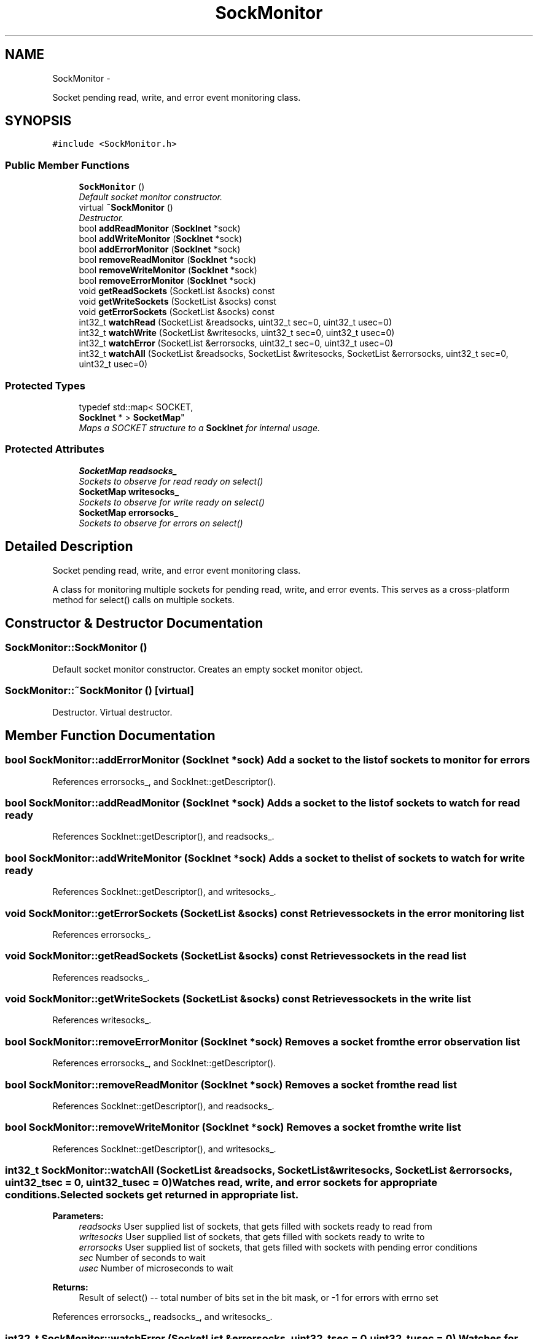 .TH "SockMonitor" 3 "Mon Mar 26 2012" "Version 1.0" "NET" \" -*- nroff -*-
.ad l
.nh
.SH NAME
SockMonitor \- 
.PP
Socket pending read, write, and error event monitoring class\&.  

.SH SYNOPSIS
.br
.PP
.PP
\fC#include <SockMonitor\&.h>\fP
.SS "Public Member Functions"

.in +1c
.ti -1c
.RI "\fBSockMonitor\fP ()"
.br
.RI "\fIDefault socket monitor constructor\&. \fP"
.ti -1c
.RI "virtual \fB~SockMonitor\fP ()"
.br
.RI "\fIDestructor\&. \fP"
.ti -1c
.RI "bool \fBaddReadMonitor\fP (\fBSockInet\fP *sock)"
.br
.ti -1c
.RI "bool \fBaddWriteMonitor\fP (\fBSockInet\fP *sock)"
.br
.ti -1c
.RI "bool \fBaddErrorMonitor\fP (\fBSockInet\fP *sock)"
.br
.ti -1c
.RI "bool \fBremoveReadMonitor\fP (\fBSockInet\fP *sock)"
.br
.ti -1c
.RI "bool \fBremoveWriteMonitor\fP (\fBSockInet\fP *sock)"
.br
.ti -1c
.RI "bool \fBremoveErrorMonitor\fP (\fBSockInet\fP *sock)"
.br
.ti -1c
.RI "void \fBgetReadSockets\fP (SocketList &socks) const "
.br
.ti -1c
.RI "void \fBgetWriteSockets\fP (SocketList &socks) const "
.br
.ti -1c
.RI "void \fBgetErrorSockets\fP (SocketList &socks) const "
.br
.ti -1c
.RI "int32_t \fBwatchRead\fP (SocketList &readsocks, uint32_t sec=0, uint32_t usec=0)"
.br
.ti -1c
.RI "int32_t \fBwatchWrite\fP (SocketList &writesocks, uint32_t sec=0, uint32_t usec=0)"
.br
.ti -1c
.RI "int32_t \fBwatchError\fP (SocketList &errorsocks, uint32_t sec=0, uint32_t usec=0)"
.br
.ti -1c
.RI "int32_t \fBwatchAll\fP (SocketList &readsocks, SocketList &writesocks, SocketList &errorsocks, uint32_t sec=0, uint32_t usec=0)"
.br
.in -1c
.SS "Protected Types"

.in +1c
.ti -1c
.RI "typedef std::map< SOCKET, 
.br
\fBSockInet\fP * > \fBSocketMap\fP"
.br
.RI "\fIMaps a SOCKET structure to a \fBSockInet\fP for internal usage\&. \fP"
.in -1c
.SS "Protected Attributes"

.in +1c
.ti -1c
.RI "\fBSocketMap\fP \fBreadsocks_\fP"
.br
.RI "\fISockets to observe for read ready on select() \fP"
.ti -1c
.RI "\fBSocketMap\fP \fBwritesocks_\fP"
.br
.RI "\fISockets to observe for write ready on select() \fP"
.ti -1c
.RI "\fBSocketMap\fP \fBerrorsocks_\fP"
.br
.RI "\fISockets to observe for errors on select() \fP"
.in -1c
.SH "Detailed Description"
.PP 
Socket pending read, write, and error event monitoring class\&. 

A class for monitoring multiple sockets for pending read, write, and error events\&. This serves as a cross-platform method for select() calls on multiple sockets\&. 
.SH "Constructor & Destructor Documentation"
.PP 
.SS "\fBSockMonitor::SockMonitor\fP ()"
.PP
Default socket monitor constructor\&. Creates an empty socket monitor object\&. 
.SS "\fBSockMonitor::~SockMonitor\fP ()\fC [virtual]\fP"
.PP
Destructor\&. Virtual destructor\&. 
.SH "Member Function Documentation"
.PP 
.SS "bool \fBSockMonitor::addErrorMonitor\fP (\fBSockInet\fP *sock)"Add a socket to the list of sockets to monitor for errors 
.PP
References errorsocks_, and SockInet::getDescriptor()\&.
.SS "bool \fBSockMonitor::addReadMonitor\fP (\fBSockInet\fP *sock)"Adds a socket to the list of sockets to watch for read ready 
.PP
References SockInet::getDescriptor(), and readsocks_\&.
.SS "bool \fBSockMonitor::addWriteMonitor\fP (\fBSockInet\fP *sock)"Adds a socket to the list of sockets to watch for write ready 
.PP
References SockInet::getDescriptor(), and writesocks_\&.
.SS "void \fBSockMonitor::getErrorSockets\fP (SocketList &socks) const"Retrieves sockets in the error monitoring list 
.PP
References errorsocks_\&.
.SS "void \fBSockMonitor::getReadSockets\fP (SocketList &socks) const"Retrieves sockets in the read list 
.PP
References readsocks_\&.
.SS "void \fBSockMonitor::getWriteSockets\fP (SocketList &socks) const"Retrieves sockets in the write list 
.PP
References writesocks_\&.
.SS "bool \fBSockMonitor::removeErrorMonitor\fP (\fBSockInet\fP *sock)"Removes a socket from the error observation list 
.PP
References errorsocks_, and SockInet::getDescriptor()\&.
.SS "bool \fBSockMonitor::removeReadMonitor\fP (\fBSockInet\fP *sock)"Removes a socket from the read list 
.PP
References SockInet::getDescriptor(), and readsocks_\&.
.SS "bool \fBSockMonitor::removeWriteMonitor\fP (\fBSockInet\fP *sock)"Removes a socket from the write list 
.PP
References SockInet::getDescriptor(), and writesocks_\&.
.SS "int32_t \fBSockMonitor::watchAll\fP (SocketList &readsocks, SocketList &writesocks, SocketList &errorsocks, uint32_tsec = \fC0\fP, uint32_tusec = \fC0\fP)"Watches read, write, and error sockets for appropriate conditions\&. Selected sockets get returned in appropriate list\&. 
.PP
\fBParameters:\fP
.RS 4
\fIreadsocks\fP User supplied list of sockets, that gets filled with sockets ready to read from 
.br
\fIwritesocks\fP User supplied list of sockets, that gets filled with sockets ready to write to 
.br
\fIerrorsocks\fP User supplied list of sockets, that gets filled with sockets with pending error conditions 
.br
\fIsec\fP Number of seconds to wait 
.br
\fIusec\fP Number of microseconds to wait 
.RE
.PP
\fBReturns:\fP
.RS 4
Result of select() -- total number of bits set in the bit mask, or -1 for errors with errno set 
.RE
.PP

.PP
References errorsocks_, readsocks_, and writesocks_\&.
.SS "int32_t \fBSockMonitor::watchError\fP (SocketList &errorsocks, uint32_tsec = \fC0\fP, uint32_tusec = \fC0\fP)"Watches for error conditions pending on error sockets for up to sec\&.usec time\&. Error-ready sockets get returned in errorsocks\&. 
.PP
\fBParameters:\fP
.RS 4
\fIerrorsocks\fP User supplied list of sockets, that gets filled with sockets with pending error conditions 
.br
\fIsec\fP Number of seconds to wait 
.br
\fIusec\fP Number of microseconds to wait 
.RE
.PP
\fBReturns:\fP
.RS 4
Result of select() -- total number of bits set in the bit mask, or -1 for errors with errno set 
.RE
.PP

.PP
References errorsocks_\&.
.SS "int32_t \fBSockMonitor::watchRead\fP (SocketList &readsocks, uint32_tsec = \fC0\fP, uint32_tusec = \fC0\fP)"Watches for a read on all read sockets for up to sec\&.usec time\&. Ready sockets get returned in readsocks\&. 
.PP
\fBParameters:\fP
.RS 4
\fIreadsocks\fP User supplied list of sockets, that gets filled with sockets ready to read from 
.br
\fIsec\fP Number of seconds to wait for readReady 
.br
\fIusec\fP Number of microseconds to wait for readReady 
.RE
.PP
\fBReturns:\fP
.RS 4
Result of select() -- total number of bits set in the bit mask, or -1 for errors with errno set 
.RE
.PP

.PP
References readsocks_\&.
.SS "int32_t \fBSockMonitor::watchWrite\fP (SocketList &writesocks, uint32_tsec = \fC0\fP, uint32_tusec = \fC0\fP)"Watches for a write ready on all read sockets for up to sec\&.usec time\&. Ready sockets get returned in writesocks\&. 
.PP
\fBParameters:\fP
.RS 4
\fIwritesocks\fP User supplied list of sockets, that gets filled with sockets ready to write to 
.br
\fIsec\fP Number of seconds to wait for writeReady 
.br
\fIusec\fP Number of microseconds to wait for writeReady 
.RE
.PP
\fBReturns:\fP
.RS 4
Result of select() -- total number of bits set in the bit mask, or -1 for errors with errno set 
.RE
.PP

.PP
References writesocks_\&.

.SH "Author"
.PP 
Generated automatically by Doxygen for NET from the source code\&.
